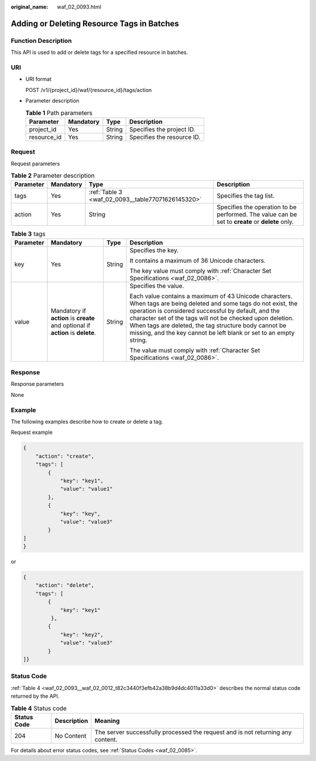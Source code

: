:original_name: waf_02_0093.html

.. _waf_02_0093:

Adding or Deleting Resource Tags in Batches
===========================================

Function Description
--------------------

This API is used to add or delete tags for a specified resource in batches.

URI
---

-  URI format

   POST /v1/{project_id}/waf/{resource_id}/tags/action

-  Parameter description

   .. table:: **Table 1** Path parameters

      =========== ========= ====== ==========================
      Parameter   Mandatory Type   Description
      =========== ========= ====== ==========================
      project_id  Yes       String Specifies the project ID.
      resource_id Yes       String Specifies the resource ID.
      =========== ========= ====== ==========================

Request
-------

Request parameters

.. table:: **Table 2** Parameter description

   +-----------+-----------+---------------------------------------------------+-------------------------------------------------------------------------------------------------+
   | Parameter | Mandatory | Type                                              | Description                                                                                     |
   +===========+===========+===================================================+=================================================================================================+
   | tags      | Yes       | :ref:`Table 3 <waf_02_0093__table77071626145320>` | Specifies the tag list.                                                                         |
   +-----------+-----------+---------------------------------------------------+-------------------------------------------------------------------------------------------------+
   | action    | Yes       | String                                            | Specifies the operation to be performed. The value can be set to **create** or **delete** only. |
   +-----------+-----------+---------------------------------------------------+-------------------------------------------------------------------------------------------------+

.. _waf_02_0093__table77071626145320:

.. table:: **Table 3** tags

   +-----------------+---------------------------------------------------------------------------------+-----------------+----------------------------------------------------------------------------------------------------------------------------------------------------------------------------------------------------------------------------------------------------------------------------------------------------------------------------------------------------------------------+
   | Parameter       | Mandatory                                                                       | Type            | Description                                                                                                                                                                                                                                                                                                                                                          |
   +=================+=================================================================================+=================+======================================================================================================================================================================================================================================================================================================================================================================+
   | key             | Yes                                                                             | String          | Specifies the key.                                                                                                                                                                                                                                                                                                                                                   |
   |                 |                                                                                 |                 |                                                                                                                                                                                                                                                                                                                                                                      |
   |                 |                                                                                 |                 | It contains a maximum of 36 Unicode characters.                                                                                                                                                                                                                                                                                                                      |
   |                 |                                                                                 |                 |                                                                                                                                                                                                                                                                                                                                                                      |
   |                 |                                                                                 |                 | The key value must comply with :ref:`Character Set Specifications <waf_02_0086>`.                                                                                                                                                                                                                                                                                    |
   +-----------------+---------------------------------------------------------------------------------+-----------------+----------------------------------------------------------------------------------------------------------------------------------------------------------------------------------------------------------------------------------------------------------------------------------------------------------------------------------------------------------------------+
   | value           | Mandatory if **action** is **create** and optional if **action** is **delete**. | String          | Specifies the value.                                                                                                                                                                                                                                                                                                                                                 |
   |                 |                                                                                 |                 |                                                                                                                                                                                                                                                                                                                                                                      |
   |                 |                                                                                 |                 | Each value contains a maximum of 43 Unicode characters. When tags are being deleted and some tags do not exist, the operation is considered successful by default, and the character set of the tags will not be checked upon deletion. When tags are deleted, the tag structure body cannot be missing, and the key cannot be left blank or set to an empty string. |
   |                 |                                                                                 |                 |                                                                                                                                                                                                                                                                                                                                                                      |
   |                 |                                                                                 |                 | The value must comply with :ref:`Character Set Specifications <waf_02_0086>`.                                                                                                                                                                                                                                                                                        |
   +-----------------+---------------------------------------------------------------------------------+-----------------+----------------------------------------------------------------------------------------------------------------------------------------------------------------------------------------------------------------------------------------------------------------------------------------------------------------------------------------------------------------------+

Response
--------

Response parameters

None

Example
-------

The following examples describe how to create or delete a tag.

Request example

.. code-block::

   {
       "action": "create",
       "tags": [
           {
               "key": "key1",
               "value": "value1"
           },
           {
               "key": "key",
               "value": "value3"
           }
   ]
   }

or

.. code-block::

   {
       "action": "delete",
       "tags": [
           {
               "key": "key1"
            },
           {
               "key": "key2",
               "value": "value3"
           }
   ]}

Status Code
-----------

:ref:`Table 4 <waf_02_0093__waf_02_0012_t82c3440f3efb42a38b9d4dc4011a33d0>` describes the normal status code returned by the API.

.. _waf_02_0093__waf_02_0012_t82c3440f3efb42a38b9d4dc4011a33d0:

.. table:: **Table 4** Status code

   +-------------+-------------+---------------------------------------------------------------------------------+
   | Status Code | Description | Meaning                                                                         |
   +=============+=============+=================================================================================+
   | 204         | No Content  | The server successfully processed the request and is not returning any content. |
   +-------------+-------------+---------------------------------------------------------------------------------+

For details about error status codes, see :ref:`Status Codes <waf_02_0085>`.

